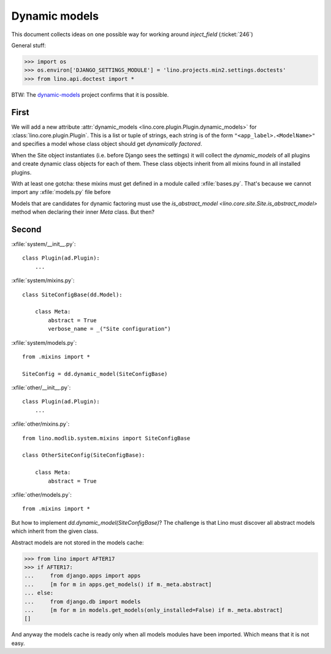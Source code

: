 .. _lino.tested.dynamic:

==============
Dynamic models
==============

.. to run only this test:
  $ python setup.py test -s tests.DocsTests.test_dynamic

This document collects ideas on one possible way for working around
`inject_field` (:ticket:`246`)

General stuff:

>>> import os
>>> os.environ['DJANGO_SETTINGS_MODULE'] = 'lino.projects.min2.settings.doctests'
>>> from lino.api.doctest import *


BTW: The `dynamic-models
<http://dynamic-models.readthedocs.org/en/latest/>`_ project confirms
that it is possible.


First
=====

We will add a new attribute :attr:`dynamic_models
<lino.core.plugin.Plugin.dynamic_models>` for
:class:`lino.core.plugin.Plugin`.  This is a list or tuple of strings,
each string is of the form ``"<app_label>.<ModelName>"`` and specifies
a model whose class object should get *dynamically factored*.

When the Site object instantiates (i.e. before Django sees the
settings) it will collect the `dynamic_models` of all plugins and
create dynamic class objects for each of them. These class objects
inherit from all mixins found in all installed plugins.

With at least one gotcha: these mixins must get defined in a module
called :xfile:`bases.py`. That's because we cannot import any
:xfile:`models.py` file before 

Models that are candidates for dynamic factoring must use the
`is_abstract_model <lino.core.site.Site.is_abstract_model>` method
when declaring their inner `Meta` class.  But then?


Second
======

:xfile:`system/__init__.py`::

    class Plugin(ad.Plugin):
        ...

:xfile:`system/mixins.py`::

    class SiteConfigBase(dd.Model):

        class Meta:
            abstract = True
            verbose_name = _("Site configuration")
    
:xfile:`system/models.py`::

    from .mixins import *

    SiteConfig = dd.dynamic_model(SiteConfigBase)



:xfile:`other/__init__.py`::

    class Plugin(ad.Plugin):
        ...

:xfile:`other/mixins.py`::

    from lino.modlib.system.mixins import SiteConfigBase

    class OtherSiteConfig(SiteConfigBase):

        class Meta:
            abstract = True
    
:xfile:`other/models.py`::

    from .mixins import *


But how to implement `dd.dynamic_model(SiteConfigBase)`? The challenge
is that Lino must discover all abstract models which inherit from the
given class.

Abstract models are not stored in the models cache:

>>> from lino import AFTER17
>>> if AFTER17:
...     from django.apps import apps
...     [m for m in apps.get_models() if m._meta.abstract]
... else:
...     from django.db import models
...     [m for m in models.get_models(only_installed=False) if m._meta.abstract]
[]

And anyway the models cache is ready only when all models modules have
been imported. Which means that it is not easy.
